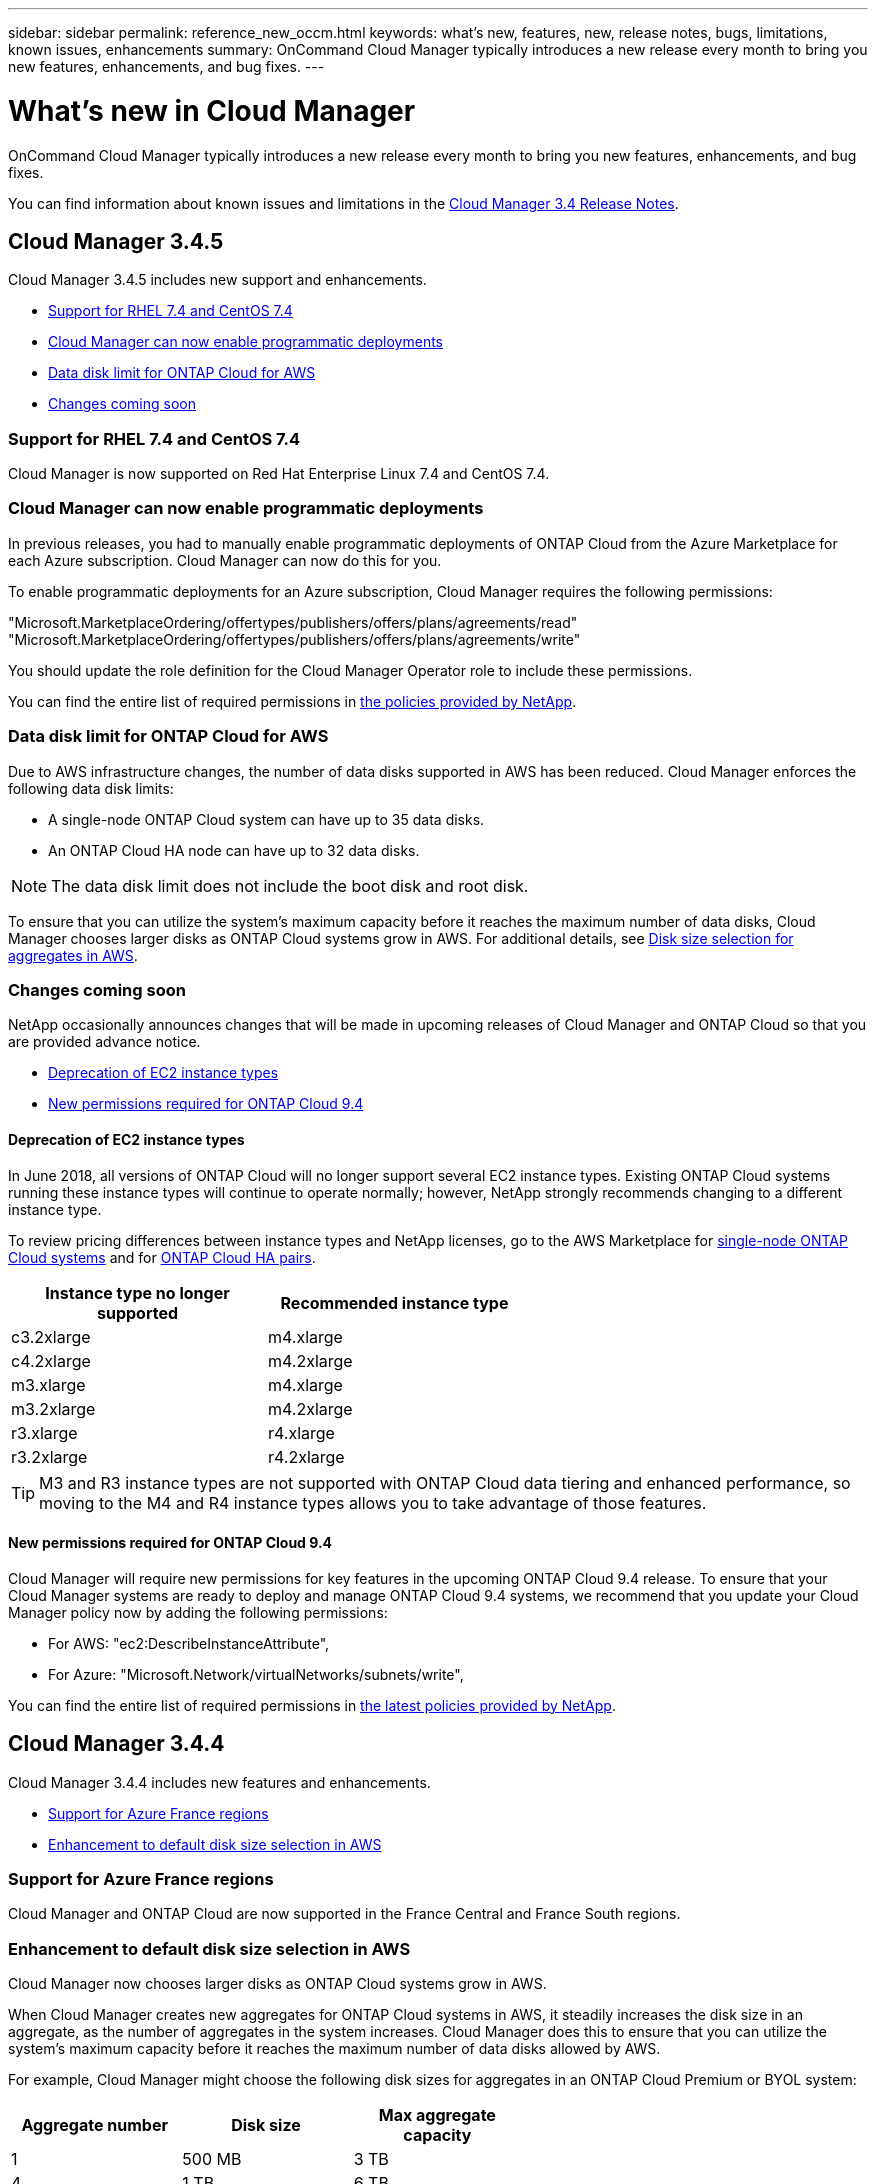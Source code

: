 ---
sidebar: sidebar
permalink: reference_new_occm.html
keywords: what's new, features, new, release notes, bugs, limitations, known issues, enhancements
summary: OnCommand Cloud Manager typically introduces a new release every month to bring you new features, enhancements, and bug fixes.
---

= What's new in Cloud Manager
:toc: macro
:hardbreaks:
:toclevels: 1
:nofooter:
:icons: font
:linkattrs:
:imagesdir: ./media/

[.lead]
OnCommand Cloud Manager typically introduces a new release every month to bring you new features, enhancements, and bug fixes.

You can find information about known issues and limitations in the https://library.netapp.com/ecm/ecm_get_file/ECMLP2839255[Cloud Manager 3.4 Release Notes^].

toc::[]

== Cloud Manager 3.4.5

Cloud Manager 3.4.5 includes new support and enhancements.

* <<Support for RHEL 7.4 and CentOS 7.4>>
* <<Cloud Manager can now enable programmatic deployments>>
* <<Data disk limit for ONTAP Cloud for AWS>>
* <<Changes coming soon>>

=== Support for RHEL 7.4 and CentOS 7.4

Cloud Manager is now supported on Red Hat Enterprise Linux 7.4 and CentOS 7.4.

=== Cloud Manager can now enable programmatic deployments

In previous releases, you had to manually enable programmatic deployments of ONTAP Cloud from the Azure Marketplace for each Azure subscription. Cloud Manager can now do this for you.

To enable programmatic deployments for an Azure subscription, Cloud Manager requires the following permissions:

"Microsoft.MarketplaceOrdering/offertypes/publishers/offers/plans/agreements/read"
"Microsoft.MarketplaceOrdering/offertypes/publishers/offers/plans/agreements/write"

You should update the role definition for the Cloud Manager Operator role to include these permissions.

You can find the entire list of required permissions in https://mysupport.netapp.com/info/web/ECMP11022837.html[the policies provided by NetApp^].

=== Data disk limit for ONTAP Cloud for AWS

Due to AWS infrastructure changes, the number of data disks supported in AWS has been reduced. Cloud Manager enforces the following data disk limits:

* A single-node ONTAP Cloud system can have up to 35 data disks.
* An ONTAP Cloud HA node can have up to 32 data disks.

NOTE: The data disk limit does not include the boot disk and root disk.

To ensure that you can utilize the system's maximum capacity before it reaches the maximum number of data disks, Cloud Manager chooses larger disks as ONTAP Cloud systems grow in AWS. For additional details, see link:concept_storage_management.html#disk-size-selection-for-aggregates-in-aws[Disk size selection for aggregates in AWS].

=== Changes coming soon

NetApp occasionally announces changes that will be made in upcoming releases of Cloud Manager and ONTAP Cloud so that you are provided advance notice.

* <<Deprecation of EC2 instance types>>
* <<New permissions required for ONTAP Cloud 9.4>>

==== Deprecation of EC2 instance types

In June 2018, all versions of ONTAP Cloud will no longer support several EC2 instance types. Existing ONTAP Cloud systems running these instance types will continue to operate normally; however, NetApp strongly recommends changing to a different instance type.

To review pricing differences between instance types and NetApp licenses, go to the AWS Marketplace for http://aws.amazon.com/marketplace/pp/B011KEZ734[single-node ONTAP Cloud systems^] and for http://aws.amazon.com/marketplace/pp/B01H4LVJ84[ONTAP Cloud HA pairs^].

[cols=2*,options="header",width=60%]
|===
| Instance type no longer supported
| Recommended instance type

| c3.2xlarge | m4.xlarge
| c4.2xlarge | m4.2xlarge
| m3.xlarge | m4.xlarge
| m3.2xlarge | m4.2xlarge
| r3.xlarge | r4.xlarge
| r3.2xlarge | r4.2xlarge
|===

TIP: M3 and R3 instance types are not supported with ONTAP Cloud data tiering and enhanced performance, so moving to the M4 and R4 instance types allows you to take advantage of those features.

==== New permissions required for ONTAP Cloud 9.4

Cloud Manager will require new permissions for key features in the upcoming ONTAP Cloud 9.4 release. To ensure that your Cloud Manager systems are ready to deploy and manage ONTAP Cloud 9.4 systems, we recommend that you update your Cloud Manager policy now by adding the following permissions:

* For AWS: "ec2:DescribeInstanceAttribute",
* For Azure: "Microsoft.Network/virtualNetworks/subnets/write",

You can find the entire list of required permissions in https://mysupport.netapp.com/info/web/ECMP11022837.html[the latest policies provided by NetApp^].

== Cloud Manager 3.4.4

Cloud Manager 3.4.4 includes new features and enhancements.

* <<Support for Azure France regions>>
* <<Enhancement to default disk size selection in AWS>>

=== Support for Azure France regions

Cloud Manager and ONTAP Cloud are now supported in the France Central and France South regions.

=== Enhancement to default disk size selection in AWS

Cloud Manager now chooses larger disks as ONTAP Cloud systems grow in AWS.

When Cloud Manager creates new aggregates for ONTAP Cloud systems in AWS, it steadily increases the disk size in an aggregate, as the number of aggregates in the system increases. Cloud Manager does this to ensure that you can utilize the system's maximum capacity before it reaches the maximum number of data disks allowed by AWS.

For example, Cloud Manager might choose the following disk sizes for aggregates in an ONTAP Cloud Premium or BYOL system:

[cols=3*,options="header",width=60%]
|===

| Aggregate number
| Disk size
| Max aggregate capacity

| 1 |	500 MB | 3 TB
| 4 | 1 TB | 6 TB
| 6 | 2 TB | 12 TB

|===

You can choose the disk size yourself by using the advanced allocation option.

== Cloud Manager 3.4.3

You can now create ONTAP Snapshot copies on demand.

image:screenshot_create_snapshot.gif[Screenshot: Shows the "Create a Snapshot copy" action which is available when you select a Volume within a working environment.]

== Cloud Manager 3.4.2

Cloud Manager 3.4.2 includes several new features and enhancements.

* <<Enhancements to the Cloud Storage Automation Report>>
* <<Support for multiple AWS accounts when using an IAM role>>
* <<Support for multiple Azure accounts>>
* <<Security group selection for the HA mediator>>

=== Enhancements to the Cloud Storage Automation Report

The Cloud Storage Automation Report identifies several savings opportunities, including savings for unattached EBS volumes and unassociated snapshots. Starting in version 3.4.2, Cloud Manager now shows you the list of those volumes and snapshots and enables you to delete them.

The following image shows how you can access the list of unattached volumes and unassociated snapshots:

image:screenshot_csa_update.png[Screen shot: Shows the "View List" button that is now available for Unattached EBS Volumes and Unassociated EBS Snapshots, which are available in the Operations section.]

The following image shows an example of how you can delete unattached EBS volumes:

image:screenshot_csa_delete.png[Screen shot: Shows a table of 44 EBS volumes that you can delete.]

For more details, see link:concept_storage_automation.html[Cloud Storage Automation].

=== Support for multiple AWS accounts when using an IAM role

Cloud Manager now enables you to choose the AWS account to use when launching an ONTAP Cloud system:

image:screenshot_aws_accounts.gif[Screen shot: Shows the link to select a different account in the Details and Credentials page.]

This feature is supported if you associated the Cloud Manager instance with an IAM role.

Before you can choose from multiple AWS accounts, you must first delegate access across those accounts.

link:task_setting_up_cloud_manager.html#adding-additional-aws-accounts-to-cloud-manager[Adding additional AWS accounts to Cloud Manager]

=== Support for multiple Azure accounts

Cloud Manager now enables you to choose the Azure subscription to use when deploying an ONTAP Cloud system:

image:screenshot_azure_subscriptions.gif[Screen shot: Shows the link to select a different subscription in the Details and Credentials page.]

Before you can choose from multiple Azure subscriptions, you must first bind the Active Directory service principal to multiple Azure subscriptions.

link:task_getting_started_azure.html#granting-azure-permissions-to-cloud-manager[Granting Azure permissions to Cloud Manager]

NOTE: This change is possible because Cloud Manager no longer associates user accounts with specific Azure subscriptions. Instead, Cloud Manager obtains the list of Azure subscriptions that are bound to the Active Directory service principal.

=== Security group selection for the HA mediator

You can now choose an existing security group for the HA mediator when you deploy a new ONTAP Cloud HA system. Cloud Manager always created this security group in previous releases.

== Cloud Manager 3.4.1

Cloud Manager 3.4.1 includes several new features and enhancements.

* <<Cloud Storage Automation (Beta)>>
* <<Improved reliability when upgrading ONTAP Cloud systems>>
* <<Resource group naming in Azure>>
* <<Support for Azure US Gov regions>>
* <<Improvement when replicating data from on-premises ONTAP systems>>

=== Cloud Storage Automation (Beta)

Cloud Manager can now analyze your cloud storage to show you savings opportunities, data protection enhancements, and operations that can optimize the cloud storage associated with your AWS account. For example, Cloud Manager identifies savings opportunities for unassociated EBS volumes and snapshots, the EBS volumes that impact your recovery point objective, and EBS volumes that are running out of space.

image:screenshot_csa.jpg[Screenshot that shows the Cloud Storage Automation Report.]

For more details, see link:concept_storage_automation.html[Cloud Storage Automation].

=== Improved reliability when upgrading ONTAP Cloud systems

Cloud Manager now leverages Amazon S3 Transfer Acceleration when upgrading ONTAP Cloud software. This enhancement improves the reliability of downloading the software image, which reduces the chances of timeouts and proxy failures.

=== Resource group naming in Azure

You can now specify the name of the Azure resource group that Cloud Manager creates for an ONTAP Cloud system when you create a new working environment.

=== Support for Azure US Gov regions

You can now deploy Cloud Manager and ONTAP Cloud BYOL in the following Azure regions:

* US Gov Arizona
* US Gov Texas
* US Gov Virginia

To deploy Cloud Manager in these regions, you must create a CentOS 7.3 virtual machine from the Azure Marketplace, download the Cloud Manager installer from the NetApp Support Site, and then install the software. After Cloud Manager is running, you can deploy ONTAP Cloud BYOL systems in the these regions just like any other region.

=== Improvement when replicating data from on-premises ONTAP systems

When you replicate data from an on-premises ONTAP system, Cloud Manager now associates the LIF to the default IPspace.

== Cloud Manager 3.4

Cloud Manager is now integrated with NetApp Cloud Central.

NetApp Cloud Central is a suite of data-driven services that allows you to run critical applications in the cloud, create automated DR sites, back up your SaaS data, and effectively migrate and control data across multiple clouds leveraging NetApp's prominent data management expertise and technologies.

Cloud Manager's integration with NetApp Cloud Central provides several benefits, including a simplified deployment experience, a single location to view and manage multiple Cloud Manager systems, and centralized user authentication.

With centralized user authentication, you can use the same set of credentials across Cloud Manager systems and between Cloud Manager and other data services, such as Cloud Sync. It's also easy to reset your password if you forgot it.

You can keep using your existing Cloud Manager systems as is, but if you would like to use this new experience, you can deploy a new Cloud Manager 3.4 system from NetApp Cloud Central and then discover any existing ONTAP Cloud systems from the new Cloud Manager system.
